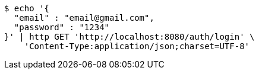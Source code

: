 [source,bash]
----
$ echo '{
  "email" : "email@gmail.com",
  "password" : "1234"
}' | http GET 'http://localhost:8080/auth/login' \
    'Content-Type:application/json;charset=UTF-8'
----